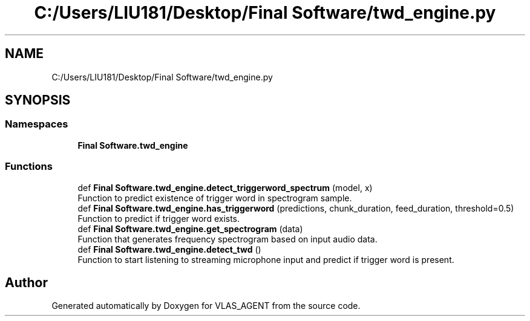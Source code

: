 .TH "C:/Users/LIU181/Desktop/Final Software/twd_engine.py" 3 "Fri Feb 22 2019" "VLAS_AGENT" \" -*- nroff -*-
.ad l
.nh
.SH NAME
C:/Users/LIU181/Desktop/Final Software/twd_engine.py
.SH SYNOPSIS
.br
.PP
.SS "Namespaces"

.in +1c
.ti -1c
.RI " \fBFinal Software\&.twd_engine\fP"
.br
.in -1c
.SS "Functions"

.in +1c
.ti -1c
.RI "def \fBFinal Software\&.twd_engine\&.detect_triggerword_spectrum\fP (model, x)"
.br
.RI "Function to predict existence of trigger word in spectrogram sample\&. "
.ti -1c
.RI "def \fBFinal Software\&.twd_engine\&.has_triggerword\fP (predictions, chunk_duration, feed_duration, threshold=0\&.5)"
.br
.RI "Function to predict if trigger word exists\&. "
.ti -1c
.RI "def \fBFinal Software\&.twd_engine\&.get_spectrogram\fP (data)"
.br
.RI "Function that generates frequency spectrogram based on input audio data\&. "
.ti -1c
.RI "def \fBFinal Software\&.twd_engine\&.detect_twd\fP ()"
.br
.RI "Function to start listening to streaming microphone input and predict if trigger word is present\&. "
.in -1c
.SH "Author"
.PP 
Generated automatically by Doxygen for VLAS_AGENT from the source code\&.
